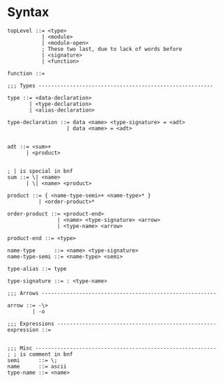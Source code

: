 
* Syntax
#+BEGIN_SRC bnf
  topLevel ::= <type>
             | <module>
             | <module-open>
             ; These two last, due to lack of words before
             | <signature>
             | <function>

  function ::=

  ;;; Types --------------------------------------------------------

  type ::= <data-declaration>
         | <type-declaration>
         | <alias-declaration>

  type-declaration ::= data <name> <type-signature> = <adt>
                     | data <name> = <adt>


  adt ::= <sum>+
        | <product>


  ; | is special in bnf
  sum ::= \| <name>
        | \| <name> <product>

  product ::= { <name-type-semi>+ <name-type>* }
            | <order-product>*

  order-product ::= <product-end>
                  | <name> <type-signature> <arrow>
                  | <type-name> <arrow>

  product-end ::= <type>

  name-type      ::= <name> <type-signature>
  name-type-semi ::= <name-type> <semi>

  type-alias ::= type

  type-signature ::= : <type-name>

  ;;; Arrows --------------------------------------------------------

  arrow ::= -\>
          | -o

  ;;; Expressions ---------------------------------------------------
  expression ::=


  ;;; Misc ----------------------------------------------------------
  ; ; is comment in bnf
  semi      ::= \;
  name      ::= ascii
  type-name ::= <name>
#+END_SRC

